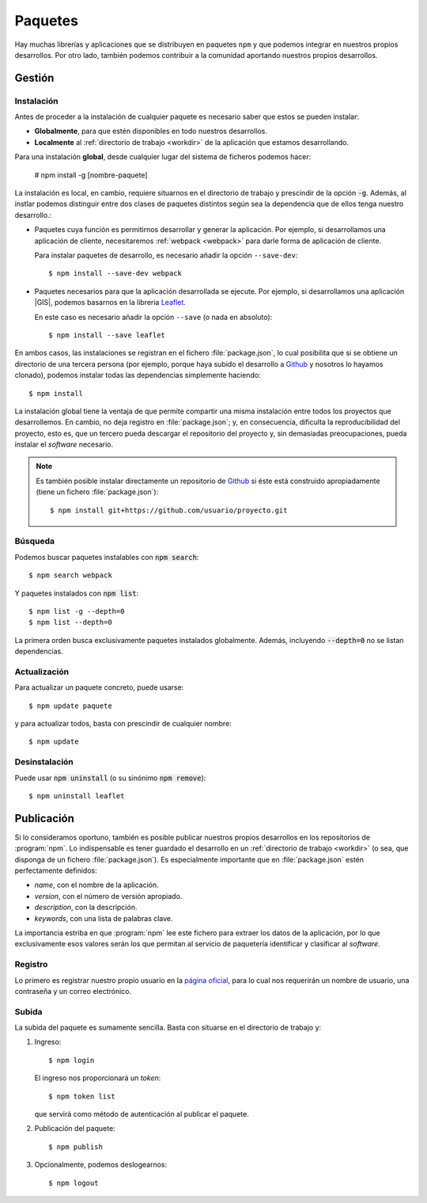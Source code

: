 .. highlight:: console

.. _npm:

Paquetes
********
Hay muchas librerías y aplicaciones que se distribuyen en paquetes ``npm`` y que
podemos integrar en nuestros propios desarrollos. Por otro lado, también
podemos contribuir a la comunidad aportando nuestros propios desarrollos.

Gestión
=======
Instalación
-----------
Antes de proceder a la instalación de cualquier paquete es necesario saber que
estos se pueden instalar:

- **Globalmente**, para que estén disponibles en todo nuestros desarrollos.
- **Localmente** al :ref:`directorio de trabajo <workdir>` de la aplicación
  que estamos desarrollando.

Para una instalación **global**, desde cualquier lugar del sistema de ficheros
podemos hacer:

   # npm install -g [nombre-paquete]

La instalación es local, en cambio, requiere situarnos en el directorio de
trabajo y prescindir de la opción :code:`-g`. Además, al instlar podemos
distinguir entre dos clases de paquetes distintos según sea la dependencia que
de ellos tenga nuestro desarrollo.:

- Paquetes cuya función es permitirnos desarrollar y generar la aplicación.
  Por ejemplo, si desarrollamos una aplicación de cliente, necesitaremos
  :ref:`webpack <webpack>` para darle forma de aplicación de cliente.

  Para instalar paquetes de desarrollo, es necesario añadir la opción
  ``--save-dev``::

   $ npm install --save-dev webpack

- Paquetes necesarios para que la aplicación desarrollada se ejecute. Por
  ejemplo, si desarrollamos una aplicación |GIS|, podemos basarnos en la
  libreria Leaflet_. 

  En este caso es necesario añadir la opción ``--save`` (o nada en absoluto)::

   $ npm install --save leaflet

En ambos casos, las instalaciones se registran en el fichero :file:`package.json`,
lo cual posibilita que si se obtiene un directorio de una tercera persona (por
ejemplo, porque haya subido el desarrollo a Github_ y nosotros lo hayamos clonado),
podemos instalar todas las dependencias simplemente haciendo::

   $ npm install

La instalación global tiene la ventaja de que permite compartir una misma
instalación entre todos los proyectos que desarrollemos. En cambio, no deja
registro en :file:`package.json`; y, en consecuencia, dificulta la
reproducibilidad del proyecto, esto es, que un tercero pueda descargar el
repositorio del proyecto y, sin demasiadas preocupaciones, pueda instalar el
*software* necesario.

.. note:: Es también posible instalar directamente un repositorio de Github_ si
   éste está construido apropiadamente (tiene un fichero :file:`package.json`)::

      $ npm install git+https://github.com/usuario/proyecto.git

Búsqueda
--------
Podemos buscar paquetes instalables con :code:`npm search`::

   $ npm search webpack

Y paquetes instalados con :code:`npm list`::

   $ npm list -g --depth=0
   $ npm list --depth=0

La primera orden busca exclusivamente paquetes instalados globalmente. Además,
incluyendo :code:`--depth=0` no se listan dependencias.

Actualización
-------------
Para actualizar un paquete concreto, puede usarse::

   $ npm update paquete

y para actualizar todos, basta con prescindir de cualquier nombre::

   $ npm update

Desinstalación
--------------
Puede usar :code:`npm uninstall` (o su sinónimo :code:`npm remove`)::

   $ npm uninstall leaflet

Publicación
===========
Si lo consideramos oportuno, también es posible publicar nuestros propios
desarrollos en los repositorios de :program:`npm`. Lo indispensable es tener
guardado el desarrollo en un :ref:`directorio de trabajo <workdir>` (o sea, que
disponga de un fichero :file:`package.json`). Es especialmente importante que en
:file:`package.json` estén perfectamente definidos:

- *name*, con el nombre de la aplicación.
- *version*, con el número de versión apropiado.
- *description*, con la descripción.
- *keywords*, con una lista de palabras clave.

La importancia estriba en que :program:`npm` lee este fichero para extraer los
datos de la aplicación, por lo que exclusivamente esos valores serán los que
permitan al servicio de paquetería identificar y clasificar al *software*.

Registro
--------
Lo primero es registrar nuestro propio usuario en la `página oficial
<https://www.npmjs.com/>`_, para lo cual nos requerirán un nombre de usuario,
una contraseña y un correo electrónico.

Subida
------
La subida del paquete es sumamente sencilla. Basta con situarse en el directorio
de trabajo y:

#. Ingreso::

      $ npm login

   El ingreso nos proporcionará un *token*::

      $ npm token list

   que servirá como método de autenticación al publicar el paquete.

#. Publicación del paquete::

      $ npm publish

#. Opcionalmente, podemos deslogearnos::

      $ npm logout

.. |GIS| replace:: :abbr:`GIS (Geographic Information System)`

.. _Github: https://github.com
.. _Leaflet: https://leafletjs.com
